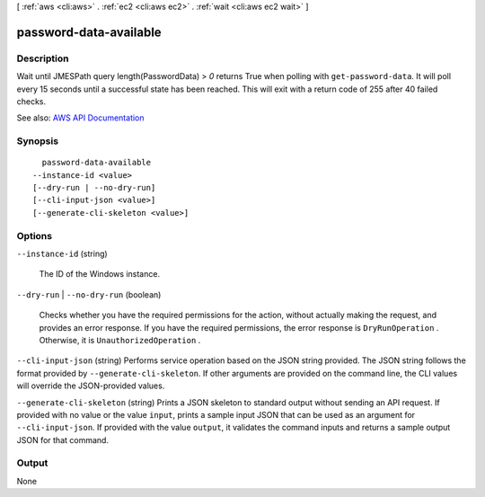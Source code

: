 [ :ref:`aws <cli:aws>` . :ref:`ec2 <cli:aws ec2>` . :ref:`wait <cli:aws ec2 wait>` ]

.. _cli:aws ec2 wait password-data-available:


***********************
password-data-available
***********************



===========
Description
===========

Wait until JMESPath query length(PasswordData) > `0` returns True when polling with ``get-password-data``. It will poll every 15 seconds until a successful state has been reached. This will exit with a return code of 255 after 40 failed checks.

See also: `AWS API Documentation <https://docs.aws.amazon.com/goto/WebAPI/ec2-2016-11-15/GetPasswordData>`_


========
Synopsis
========

::

    password-data-available
  --instance-id <value>
  [--dry-run | --no-dry-run]
  [--cli-input-json <value>]
  [--generate-cli-skeleton <value>]




=======
Options
=======

``--instance-id`` (string)


  The ID of the Windows instance.

  

``--dry-run`` | ``--no-dry-run`` (boolean)


  Checks whether you have the required permissions for the action, without actually making the request, and provides an error response. If you have the required permissions, the error response is ``DryRunOperation`` . Otherwise, it is ``UnauthorizedOperation`` .

  

``--cli-input-json`` (string)
Performs service operation based on the JSON string provided. The JSON string follows the format provided by ``--generate-cli-skeleton``. If other arguments are provided on the command line, the CLI values will override the JSON-provided values.

``--generate-cli-skeleton`` (string)
Prints a JSON skeleton to standard output without sending an API request. If provided with no value or the value ``input``, prints a sample input JSON that can be used as an argument for ``--cli-input-json``. If provided with the value ``output``, it validates the command inputs and returns a sample output JSON for that command.



======
Output
======

None
